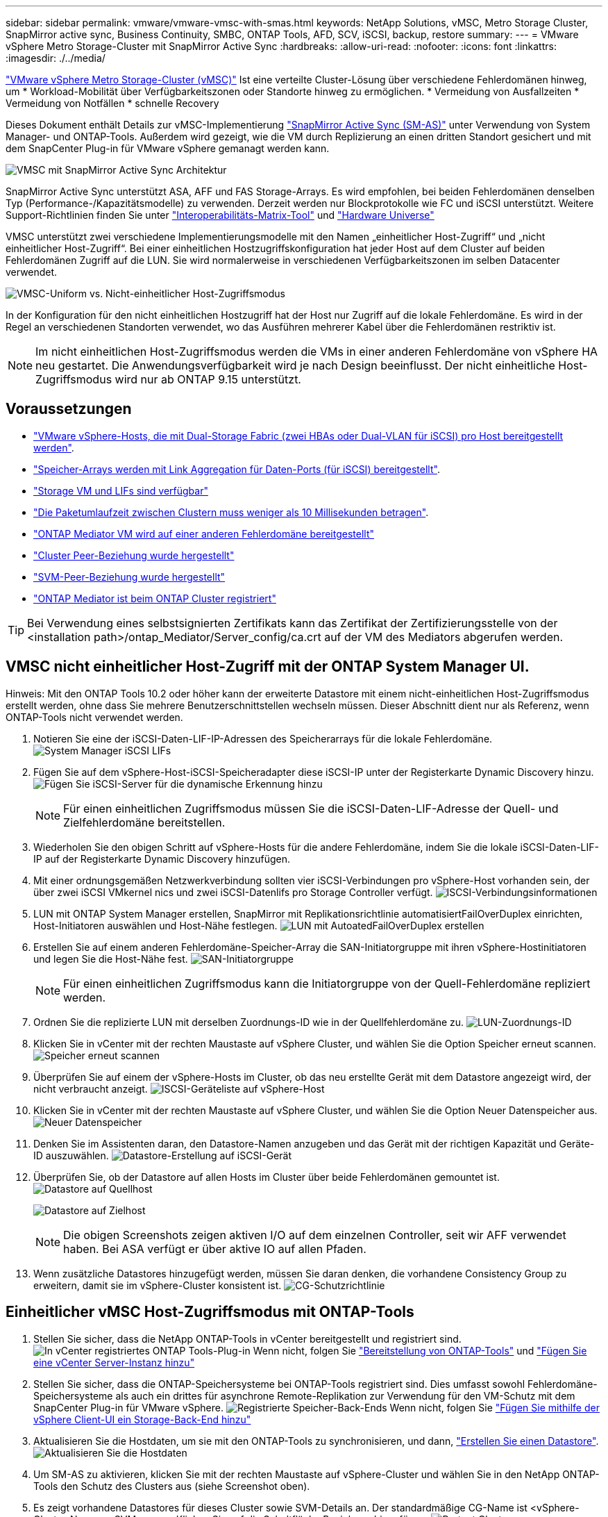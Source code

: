 ---
sidebar: sidebar 
permalink: vmware/vmware-vmsc-with-smas.html 
keywords: NetApp Solutions, vMSC, Metro Storage Cluster, SnapMirror active sync, Business Continuity, SMBC, ONTAP Tools, AFD, SCV, iSCSI, backup, restore 
summary:  
---
= VMware vSphere Metro Storage-Cluster mit SnapMirror Active Sync
:hardbreaks:
:allow-uri-read: 
:nofooter: 
:icons: font
:linkattrs: 
:imagesdir: ./../media/


[role="lead"]
link:https://docs.netapp.com/us-en/ontap-apps-dbs/vmware/vmware_vmsc_overview.html["VMware vSphere Metro Storage-Cluster (vMSC)"] Ist eine verteilte Cluster-Lösung über verschiedene Fehlerdomänen hinweg, um * Workload-Mobilität über Verfügbarkeitszonen oder Standorte hinweg zu ermöglichen. * Vermeidung von Ausfallzeiten * Vermeidung von Notfällen * schnelle Recovery

Dieses Dokument enthält Details zur vMSC-Implementierung link:https://docs.netapp.com/us-en/ontap/snapmirror-active-sync["SnapMirror Active Sync (SM-AS)"] unter Verwendung von System Manager- und ONTAP-Tools. Außerdem wird gezeigt, wie die VM durch Replizierung an einen dritten Standort gesichert und mit dem SnapCenter Plug-in für VMware vSphere gemanagt werden kann.

image::vmware-vmsc-with-smas-image01.png[VMSC mit SnapMirror Active Sync Architektur]

SnapMirror Active Sync unterstützt ASA, AFF und FAS Storage-Arrays. Es wird empfohlen, bei beiden Fehlerdomänen denselben Typ (Performance-/Kapazitätsmodelle) zu verwenden. Derzeit werden nur Blockprotokolle wie FC und iSCSI unterstützt. Weitere Support-Richtlinien finden Sie unter link:https://imt.netapp.com/matrix/["Interoperabilitäts-Matrix-Tool"] und link:https://hwu.netapp.com/["Hardware Universe"]

VMSC unterstützt zwei verschiedene Implementierungsmodelle mit den Namen „einheitlicher Host-Zugriff“ und „nicht einheitlicher Host-Zugriff“. Bei einer einheitlichen Hostzugriffskonfiguration hat jeder Host auf dem Cluster auf beiden Fehlerdomänen Zugriff auf die LUN. Sie wird normalerweise in verschiedenen Verfügbarkeitszonen im selben Datacenter verwendet.

image:vmware-vmsc-with-smas-image02.png["VMSC-Uniform vs. Nicht-einheitlicher Host-Zugriffsmodus"]

In der Konfiguration für den nicht einheitlichen Hostzugriff hat der Host nur Zugriff auf die lokale Fehlerdomäne. Es wird in der Regel an verschiedenen Standorten verwendet, wo das Ausführen mehrerer Kabel über die Fehlerdomänen restriktiv ist.


NOTE: Im nicht einheitlichen Host-Zugriffsmodus werden die VMs in einer anderen Fehlerdomäne von vSphere HA neu gestartet. Die Anwendungsverfügbarkeit wird je nach Design beeinflusst. Der nicht einheitliche Host-Zugriffsmodus wird nur ab ONTAP 9.15 unterstützt.



== Voraussetzungen

* link:https://docs.netapp.com/us-en/netapp-solutions/vmware/vmware_vcf_asa_supp_mgmt_iscsi.html#deployment-steps["VMware vSphere-Hosts, die mit Dual-Storage Fabric (zwei HBAs oder Dual-VLAN für iSCSI) pro Host bereitgestellt werden"].
* link:https://docs.netapp.com/us-en/ontap/networking/combine_physical_ports_to_create_interface_groups.html["Speicher-Arrays werden mit Link Aggregation für Daten-Ports (für iSCSI) bereitgestellt"].
* link:https://docs.netapp.com/us-en/netapp-solutions/vmware/vmware_vcf_asa_supp_mgmt_iscsi.html#deployment-steps["Storage VM und LIFs sind verfügbar"]
* link:https://docs.netapp.com/us-en/ontap/snapmirror-active-sync/prerequisites-reference.html#networking-environment["Die Paketumlaufzeit zwischen Clustern muss weniger als 10 Millisekunden betragen"].
* link:https://docs.netapp.com/us-en/ontap/mediator/index.html["ONTAP Mediator VM wird auf einer anderen Fehlerdomäne bereitgestellt"]
* link:https://docs.netapp.com/us-en/ontap/task_dp_prepare_mirror.html["Cluster Peer-Beziehung wurde hergestellt"]
* link:https://docs.netapp.com/us-en/ontap/peering/create-intercluster-svm-peer-relationship-93-later-task.html["SVM-Peer-Beziehung wurde hergestellt"]
* link:https://docs.netapp.com/us-en/ontap/snapmirror-active-sync/mediator-install-task.html#initialize-the-ontap-mediator["ONTAP Mediator ist beim ONTAP Cluster registriert"]



TIP: Bei Verwendung eines selbstsignierten Zertifikats kann das Zertifikat der Zertifizierungsstelle von der <installation path>/ontap_Mediator/Server_config/ca.crt auf der VM des Mediators abgerufen werden.



== VMSC nicht einheitlicher Host-Zugriff mit der ONTAP System Manager UI.

Hinweis: Mit den ONTAP Tools 10.2 oder höher kann der erweiterte Datastore mit einem nicht-einheitlichen Host-Zugriffsmodus erstellt werden, ohne dass Sie mehrere Benutzerschnittstellen wechseln müssen. Dieser Abschnitt dient nur als Referenz, wenn ONTAP-Tools nicht verwendet werden.

. Notieren Sie eine der iSCSI-Daten-LIF-IP-Adressen des Speicherarrays für die lokale Fehlerdomäne. image:vmware-vmsc-with-smas-image04.png["System Manager iSCSI LIFs"]
. Fügen Sie auf dem vSphere-Host-iSCSI-Speicheradapter diese iSCSI-IP unter der Registerkarte Dynamic Discovery hinzu. image:vmware-vmsc-with-smas-image03.png["Fügen Sie iSCSI-Server für die dynamische Erkennung hinzu"]
+

NOTE: Für einen einheitlichen Zugriffsmodus müssen Sie die iSCSI-Daten-LIF-Adresse der Quell- und Zielfehlerdomäne bereitstellen.

. Wiederholen Sie den obigen Schritt auf vSphere-Hosts für die andere Fehlerdomäne, indem Sie die lokale iSCSI-Daten-LIF-IP auf der Registerkarte Dynamic Discovery hinzufügen.
. Mit einer ordnungsgemäßen Netzwerkverbindung sollten vier iSCSI-Verbindungen pro vSphere-Host vorhanden sein, der über zwei iSCSI VMkernel nics und zwei iSCSI-Datenlifs pro Storage Controller verfügt. image:vmware-vmsc-with-smas-image05.png["ISCSI-Verbindungsinformationen"]
. LUN mit ONTAP System Manager erstellen, SnapMirror mit Replikationsrichtlinie automatisiertFailOverDuplex einrichten, Host-Initiatoren auswählen und Host-Nähe festlegen. image:vmware-vmsc-with-smas-image06.png["LUN mit AutoatedFailOverDuplex erstellen"]
. Erstellen Sie auf einem anderen Fehlerdomäne-Speicher-Array die SAN-Initiatorgruppe mit ihren vSphere-Hostinitiatoren und legen Sie die Host-Nähe fest. image:vmware-vmsc-with-smas-image09.png["SAN-Initiatorgruppe"]
+

NOTE: Für einen einheitlichen Zugriffsmodus kann die Initiatorgruppe von der Quell-Fehlerdomäne repliziert werden.

. Ordnen Sie die replizierte LUN mit derselben Zuordnungs-ID wie in der Quellfehlerdomäne zu. image:vmware-vmsc-with-smas-image10.png["LUN-Zuordnungs-ID"]
. Klicken Sie in vCenter mit der rechten Maustaste auf vSphere Cluster, und wählen Sie die Option Speicher erneut scannen. image:vmware-vmsc-with-smas-image07.png["Speicher erneut scannen"]
. Überprüfen Sie auf einem der vSphere-Hosts im Cluster, ob das neu erstellte Gerät mit dem Datastore angezeigt wird, der nicht verbraucht anzeigt. image:vmware-vmsc-with-smas-image08.png["ISCSI-Geräteliste auf vSphere-Host"]
. Klicken Sie in vCenter mit der rechten Maustaste auf vSphere Cluster, und wählen Sie die Option Neuer Datenspeicher aus. image:vmware-vmsc-with-smas-image07.png["Neuer Datenspeicher"]
. Denken Sie im Assistenten daran, den Datastore-Namen anzugeben und das Gerät mit der richtigen Kapazität und Geräte-ID auszuwählen. image:vmware-vmsc-with-smas-image11.png["Datastore-Erstellung auf iSCSI-Gerät"]
. Überprüfen Sie, ob der Datastore auf allen Hosts im Cluster über beide Fehlerdomänen gemountet ist. image:vmware-vmsc-with-smas-image12.png["Datastore auf Quellhost"]
+
image:vmware-vmsc-with-smas-image13.png["Datastore auf Zielhost"]

+

NOTE: Die obigen Screenshots zeigen aktiven I/O auf dem einzelnen Controller, seit wir AFF verwendet haben. Bei ASA verfügt er über aktive IO auf allen Pfaden.

. Wenn zusätzliche Datastores hinzugefügt werden, müssen Sie daran denken, die vorhandene Consistency Group zu erweitern, damit sie im vSphere-Cluster konsistent ist. image:vmware-vmsc-with-smas-image14.png["CG-Schutzrichtlinie"]




== Einheitlicher vMSC Host-Zugriffsmodus mit ONTAP-Tools

. Stellen Sie sicher, dass die NetApp ONTAP-Tools in vCenter bereitgestellt und registriert sind. image:vmware-vmsc-with-smas-image15.png["In vCenter registriertes ONTAP Tools-Plug-in"] Wenn nicht, folgen Sie link:https://docs.netapp.com/us-en/ontap-tools-vmware-vsphere-10/deploy/prepare-deployment.html#preparing-for-deployment["Bereitstellung von ONTAP-Tools"] und link:https://docs.netapp.com/us-en/ontap-tools-vmware-vsphere-10/configure/add-vcenter.html["Fügen Sie eine vCenter Server-Instanz hinzu"]
. Stellen Sie sicher, dass die ONTAP-Speichersysteme bei ONTAP-Tools registriert sind. Dies umfasst sowohl Fehlerdomäne-Speichersysteme als auch ein drittes für asynchrone Remote-Replikation zur Verwendung für den VM-Schutz mit dem SnapCenter Plug-in für VMware vSphere. image:vmware-vmsc-with-smas-image16.png["Registrierte Speicher-Back-Ends"] Wenn nicht, folgen Sie link:https://docs.netapp.com/us-en/ontap-tools-vmware-vsphere-10/configure/add-storage-backend.html#add-storage-backend-using-vsphere-client-ui["Fügen Sie mithilfe der vSphere Client-UI ein Storage-Back-End hinzu"]
. Aktualisieren Sie die Hostdaten, um sie mit den ONTAP-Tools zu synchronisieren, und dann, link:https://docs.netapp.com/us-en/ontap-tools-vmware-vsphere-10/configure/create-vvols-datastore.html#create-a-vmfs-datastore["Erstellen Sie einen Datastore"]. image:vmware-vmsc-with-smas-image17.png["Aktualisieren Sie die Hostdaten"]
. Um SM-AS zu aktivieren, klicken Sie mit der rechten Maustaste auf vSphere-Cluster und wählen Sie in den NetApp ONTAP-Tools den Schutz des Clusters aus (siehe Screenshot oben).
. Es zeigt vorhandene Datastores für dieses Cluster sowie SVM-Details an. Der standardmäßige CG-Name ist <vSphere-Cluster-Name>_<SVM name>. Klicken Sie auf die Schaltfläche Beziehung hinzufügen. image:vmware-vmsc-with-smas-image18.png["Protect Cluster"]
. Wählen Sie die Ziel-SVM aus, und setzen Sie die Richtlinie auf AutomatedFailOverDuplex für SM-AS. Es gibt einen Kippschalter für eine einheitliche Hostkonfiguration. Legen Sie die Nähe für jeden Host fest. image:vmware-vmsc-with-smas-image19.png["Fügen Sie eine SnapMirror-Beziehung hinzu"]
. Überprüfen Sie die Host-Promity-Informationen und andere Details. Fügen Sie bei Bedarf eine weitere Beziehung zum dritten Standort mit der Replikationsrichtlinie „Asynchron“ hinzu. Klicken Sie dann auf Schützen. image:vmware-vmsc-with-smas-image20.png["Beziehung Hinzufügen"] HINWEIS: Wenn Sie das SnapCenter-Plug-in für VMware vSphere 6.0 verwenden möchten, muss die Replikation auf Volume-Ebene statt auf Konsistenzgruppenebene eingerichtet werden.
. Bei einheitlichem Hostzugriff verfügt der Host über eine iSCSI-Verbindung zu beiden Fehlerdomänenspeicher-Arrays. image:vmware-vmsc-with-smas-image21.png["ISCSI Multipath-Informationen"] HINWEIS: Der obige Screenshot stammt aus AFF. Bei ASA sollte sich DER AKTIVE I/O auf allen Pfaden mit korrekten Netzwerkverbindungen befinden.
. ONTAP Tools Plugin zeigt auch an, dass das Volume geschützt ist oder nicht. image:vmware-vmsc-with-smas-image22.png["Status des Volume-Schutzes"]
. Für weitere Details und zum Aktualisieren der Host-Proximity-Informationen kann die Option Host-Cluster-Beziehungen unter den ONTAP-Tools verwendet werden. image:vmware-vmsc-with-smas-image23.png["Host-Cluster-Beziehungen"]




== VM-Schutz mit SnapCenter Plug-in für VMware vSphere

SnapCenter Plug-in für VMware vSphere (SCV) 6.0 oder höher unterstützt SnapMirror Active Sync und auch in Kombination mit SnapMirror Async zur Replizierung auf die dritte Fehlerdomäne.

image:vmware-vmsc-with-smas-image33.png["Topologie mit drei Standorten"]

image:vmware-vmsc-with-smas-image24.png["Drei Standorttopologien mit asynchronem Failover"]

Zu den unterstützten Anwendungsbeispielen gehören: * Sicherung und Wiederherstellung der VM oder des Datenspeichers aus einer der Fehlerdomänen mit SnapMirror Active Sync. * Wiederherstellen von Ressourcen aus der dritten Fehlerdomäne.

. Fügen Sie alle ONTAP-Speichersysteme hinzu, die in SCV verwendet werden sollen. image:vmware-vmsc-with-smas-image25.png["Speicher-Arrays registrieren"]
. Erstellen Sie Eine Richtlinie. Stellen Sie sicher, dass die SnapMirror nach dem Backup auf SM-AS überprüft wird, und aktualisieren Sie auch die SnapVault nach dem Backup für die asynchrone Replikation auf die dritte Fehlerdomäne. image:vmware-vmsc-with-smas-image26.png["Backup-Richtlinie"]
. Ressourcengruppe mit gewünschten Elementen erstellen, die geschützt werden müssen, der Richtlinie zuordnen und dem Zeitplan zuordnen. image:vmware-vmsc-with-smas-image27.png["Ressourcengruppe"] HINWEIS: Snapshot-Name mit der Endung _recent wird bei SM-AS nicht unterstützt.
. Backups werden zu einem geplanten Zeitpunkt basierend auf der der Ressourcengruppe zugeordneten Richtlinie durchgeführt. Jobs können über die Jobüberwachung des Dashboards oder über die Backup-Informationen auf diesen Ressourcen überwacht werden. image:vmware-vmsc-with-smas-image28.png["SCV Dashboard"] image:vmware-vmsc-with-smas-image29.png["Informationen zur Ressourcensicherung für Datenspeicher"] image:vmware-vmsc-with-smas-image30.png["Informationen zur Ressourcensicherung für VM"]
. VMs können auf demselben oder einem anderen vCenter von der SVM in der primären Fehlerdomäne oder von einem der sekundären Standorte wiederhergestellt werden. image:vmware-vmsc-with-smas-image31.png["Optionen für das VM-Restore-Speicherort"]
. Eine ähnliche Option ist auch für den Datastore-Mount-Vorgang verfügbar. image:vmware-vmsc-with-smas-image32.png["Optionen für die Datastore-Wiederherstellung des Speicherorts"]


Unterstützung bei weiteren Vorgängen mit SCV finden Sie unter link:https://docs.netapp.com/us-en/sc-plugin-vmware-vsphere/index.html["Dokumentation zum SnapCenter Plug-in für VMware vSphere"]
